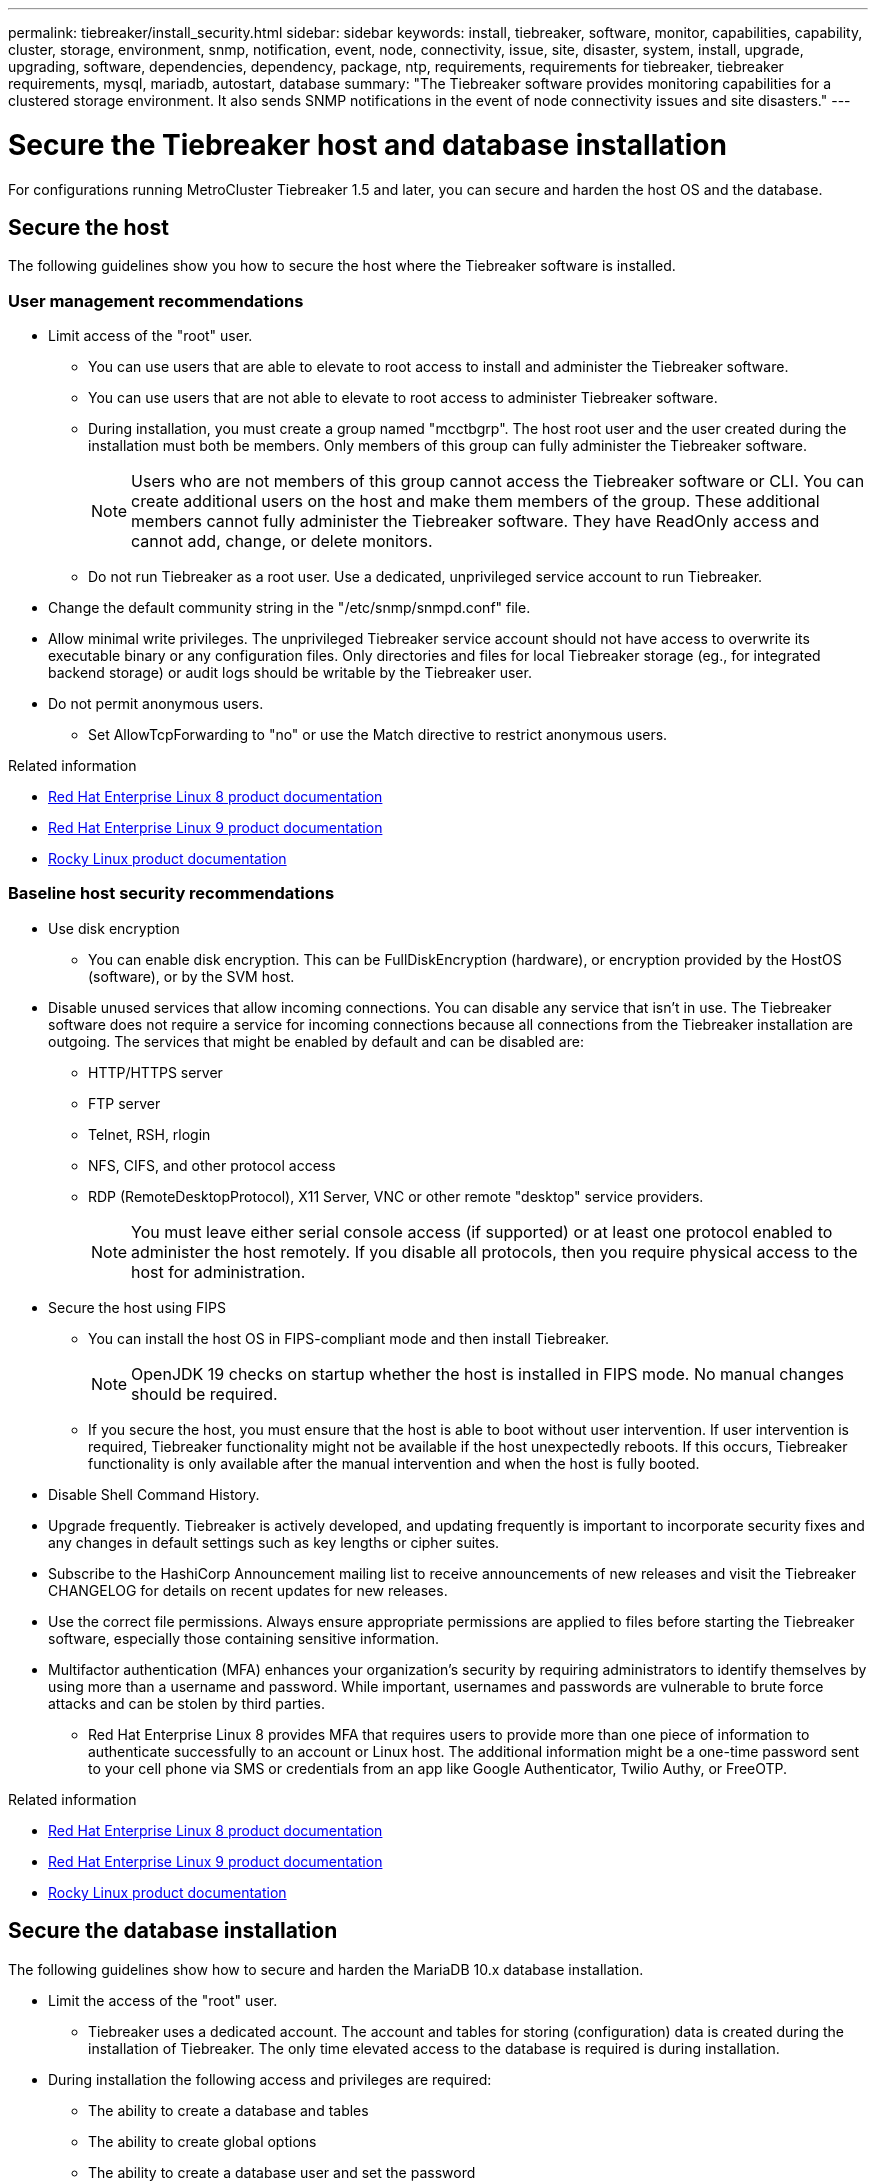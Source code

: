 ---
permalink: tiebreaker/install_security.html
sidebar: sidebar
keywords: install, tiebreaker, software, monitor, capabilities, capability, cluster, storage, environment, snmp, notification, event, node, connectivity, issue, site, disaster, system, install, upgrade, upgrading, software, dependencies, dependency, package, ntp, requirements, requirements for tiebreaker, tiebreaker requirements, mysql, mariadb, autostart, database
summary: "The Tiebreaker software provides monitoring capabilities for a clustered storage environment. It also sends SNMP notifications in the event of node connectivity issues and site disasters."
---

= Secure the Tiebreaker host and database installation
:icons: font
:imagesdir: ../media/

[.lead]
For configurations running MetroCluster Tiebreaker 1.5 and later, you can secure and harden the host OS and the database. 

== Secure the host

The following guidelines show you how to secure the host where the Tiebreaker software is installed.

=== User management recommendations 

** Limit access of the "root" user.
*  You can use users that are able to elevate to root access to install and administer the Tiebreaker software. 
* You can use users that are not able to elevate to root access to administer Tiebreaker software. 
+
* During installation, you must create a group named "mcctbgrp". The host root user and the user created during the installation must both be members. Only members of this group can fully administer the Tiebreaker software.
+
NOTE: Users who are not members of this group cannot access the Tiebreaker software or CLI. You can create additional users on the host and make them members of the group. These additional members cannot fully administer the Tiebreaker software. They have ReadOnly access and cannot add, change, or delete monitors.

* Do not run Tiebreaker as a root user. Use a dedicated, unprivileged service account to run Tiebreaker. 
** Change the default community string in the "/etc/snmp/snmpd.conf" file.

** Allow minimal write privileges. The unprivileged Tiebreaker service account should not have access to overwrite its executable binary or any configuration files. Only directories and files for local Tiebreaker storage (eg., for integrated backend storage) or audit logs should be writable by the Tiebreaker user. 
 
** Do not permit anonymous users. 
* Set AllowTcpForwarding to "no" or use the Match directive to restrict anonymous users. 

.Related information

* link:https://access.redhat.com/documentation/en-us/red_hat_enterprise_linux/8/[Red Hat Enterprise Linux 8 product documentation^]

* link:https://access.redhat.com/documentation/en-us/red_hat_enterprise_linux/9/[Red Hat Enterprise Linux 9 product documentation^]

* link:https://docs.rockylinux.org[Rocky Linux product documentation]

=== Baseline host security recommendations

** Use disk encryption
* You can enable disk encryption. This can be FullDiskEncryption (hardware), or encryption provided by the HostOS (software), or by the SVM host.
** Disable unused services that allow incoming connections. You can disable any service that isn’t in use. The Tiebreaker software does not require a service for incoming connections because all connections from the Tiebreaker installation are outgoing.
The services that might be enabled by default and can be disabled are:
* HTTP/HTTPS server
* FTP server
* Telnet, RSH, rlogin 
* NFS, CIFS, and other protocol access
* RDP (RemoteDesktopProtocol), X11 Server, VNC or other remote "desktop" service providers.
+
NOTE: You must leave either serial console access (if supported) or at least one protocol enabled to administer the host remotely. If you disable all protocols, then you require physical access to the host for administration.

** Secure the host using FIPS
* You can install the host OS in FIPS-compliant mode and then install Tiebreaker.
+
NOTE: OpenJDK 19 checks on startup whether the host is installed in FIPS mode. No manual changes should be required.

* If you secure the host, you must ensure that the host is able to boot without user intervention. If user intervention is required, Tiebreaker functionality might not be available if the host unexpectedly reboots. If this occurs, Tiebreaker functionality is only available after the manual intervention and when the host is fully booted.

** Disable Shell Command History.  

** Upgrade frequently. Tiebreaker is actively developed, and updating frequently is important to incorporate security fixes and any changes in default settings such as key lengths or cipher suites. 

** Subscribe to the HashiCorp Announcement mailing list to receive announcements of new releases and visit the Tiebreaker CHANGELOG for details on recent updates for new releases. 

** Use the correct file permissions. Always ensure appropriate permissions are applied to files before starting the Tiebreaker software, especially those containing sensitive information. 

** Multifactor authentication (MFA) enhances your organization's security by requiring administrators to identify themselves by using more than a username and password. While important, usernames and passwords are vulnerable to brute force attacks and can be stolen by third parties. 

* Red Hat Enterprise Linux 8 provides MFA that requires users to provide more than one piece of information to authenticate successfully to an account or Linux host. The additional information might be a one-time password sent to your cell phone via SMS or credentials from an app like Google Authenticator, Twilio Authy, or FreeOTP. 

.Related information

* link:https://access.redhat.com/documentation/en-us/red_hat_enterprise_linux/8/[Red Hat Enterprise Linux 8 product documentation^]

* link:https://access.redhat.com/documentation/en-us/red_hat_enterprise_linux/9/[Red Hat Enterprise Linux 9 product documentation^]

* link:https://docs.rockylinux.org[Rocky Linux product documentation]

== Secure the database installation

The following guidelines show how to secure and harden the MariaDB 10.x database installation.

** Limit the access of the "root" user.
* Tiebreaker uses a dedicated account. The account and tables for storing (configuration) data is created during the installation of Tiebreaker. The only time elevated access to the database is required is during installation.
** During installation the following access and privileges are required:
+
* The ability to create a database and tables
* The ability to create global options
* The ability to create a database user and set the password
* The ability to associate the database user with the database and tables and assign access rights
+
NOTE: The user account that you specify during the Tiebreaker installation must have all these privileges. Using multiple user accounts for the different tasks is not supported.

** Use encryption of the database
* Data-at-rest encryption is supported. link:https://mariadb.com/kb/en/data-at-rest-encryption-overview/[Learn more about data-at-rest encryption^]
* Data in flight is not encrypted. Data in flight uses a local "socks" file connection. 
* FIPS compliancy for MariaDB -- you do not need to enable FIPS compliancy on the database. Installation of the host in FIPS-compliant mode is sufficient.
+
link:https://www.mysql.com/products/enterprise/tde.html[Learn about MySQL Enterprise Transparent Data Encryption (TDE)^]
+
NOTE: The encryption settings must be enabled before installation of the Tiebreaker software.


.Related information
* Database user management
+
link:https://dev.mysql.com/doc/refman/8.0/en/access-control.html[Access Control and Account Management^]

* Secure the database
+
link:https://dev.mysql.com/doc/refman/8.0/en/security-against-attack.html[Making MySQL Secure Against Attackers^]
+
link:https://mariadb.com/kb/en/securing-mariadb/[Securing MariaDB^]

* Secure the Vault installation
+
link:https://developer.hashicorp.com/vault/tutorials/operations/production-hardening/[Production hardening^]
